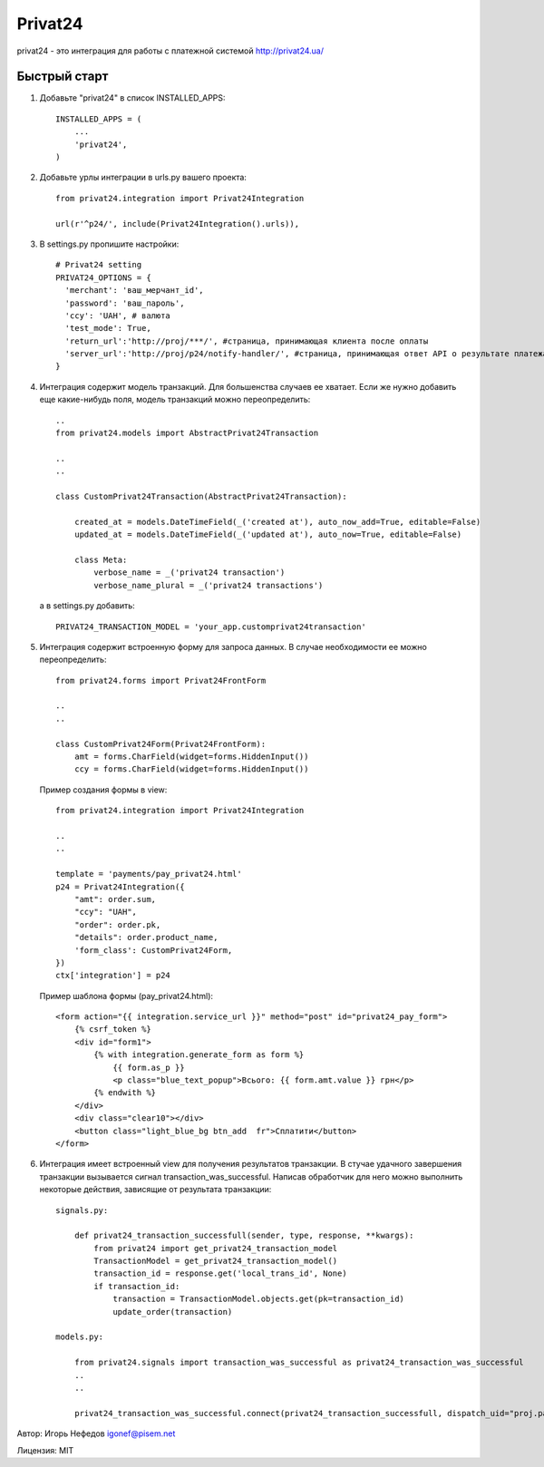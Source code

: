 ========
Privat24
========

privat24 - это интеграция для работы с платежной системой http://privat24.ua/

Быстрый старт
-------------

1. Добавьте "privat24" в список INSTALLED_APPS::

      INSTALLED_APPS = (
          ...
          'privat24',
      )

2. Добавьте урлы интеграции в urls.py вашего проекта::

      from privat24.integration import Privat24Integration

      url(r'^p24/', include(Privat24Integration().urls)),

3. В settings.py пропишите настройки::

      # Privat24 setting
      PRIVAT24_OPTIONS = {
        'merchant': 'ваш_мерчант_id',
        'password': 'ваш_пароль',
        'ccy': 'UAH', # валюта
        'test_mode': True,
        'return_url':'http://proj/***/', #страница, принимающая клиента после оплаты
        'server_url':'http://proj/p24/notify-handler/', #страница, принимающая ответ API о результате платежа
      }


4. Интеграция содержит модель транзакций. Для большенства случаев ее хватает.
   Если же нужно добавить еще какие-нибудь поля, модель транзакций можно
   переопределить::

      ..
      from privat24.models import AbstractPrivat24Transaction

      ..
      ..

      class CustomPrivat24Transaction(AbstractPrivat24Transaction):

          created_at = models.DateTimeField(_('created at'), auto_now_add=True, editable=False)
          updated_at = models.DateTimeField(_('updated at'), auto_now=True, editable=False)

          class Meta:
              verbose_name = _('privat24 transaction')
              verbose_name_plural = _('privat24 transactions')

   а в settings.py добавить::

          PRIVAT24_TRANSACTION_MODEL = 'your_app.customprivat24transaction'


5. Интеграция содержит встроенную форму для запроса данных. В случае необходимости
   ее можно переопределить::

          from privat24.forms import Privat24FrontForm

          ..
          ..

          class CustomPrivat24Form(Privat24FrontForm):
              amt = forms.CharField(widget=forms.HiddenInput())
              ccy = forms.CharField(widget=forms.HiddenInput())


   Пример создания формы в view::

          from privat24.integration import Privat24Integration

          ..
          ..

          template = 'payments/pay_privat24.html'
          p24 = Privat24Integration({
              "amt": order.sum,
              "ccy": "UAH",
              "order": order.pk,
              "details": order.product_name,
              'form_class': CustomPrivat24Form,
          })
          ctx['integration'] = p24

   Пример шаблона формы (pay_privat24.html)::

          <form action="{{ integration.service_url }}" method="post" id="privat24_pay_form">
              {% csrf_token %}
              <div id="form1">
                  {% with integration.generate_form as form %}
                      {{ form.as_p }}
                      <p class="blue_text_popup">Всього: {{ form.amt.value }} грн</p>
                  {% endwith %}
              </div>
              <div class="clear10"></div>
              <button class="light_blue_bg btn_add  fr">Сплатити</button>
          </form>


6. Интеграция имеет встроенный view для получения результатов транзакции.
   В стучае удачного завершения транзакции вызывается сигнал transaction_was_successful.
   Написав обработчик для него можно выполнить некоторые действия, зависящие от результата
   транзакции::

    signals.py:

        def privat24_transaction_successfull(sender, type, response, **kwargs):
            from privat24 import get_privat24_transaction_model
            TransactionModel = get_privat24_transaction_model()
            transaction_id = response.get('local_trans_id', None)
            if transaction_id:
                transaction = TransactionModel.objects.get(pk=transaction_id)
                update_order(transaction)

    models.py:

        from privat24.signals import transaction_was_successful as privat24_transaction_was_successful
        ..
        ..

        privat24_transaction_was_successful.connect(privat24_transaction_successfull, dispatch_uid="proj.payments.models")


Автор: Игорь Нефедов igonef@pisem.net

Лицензия: MIT
